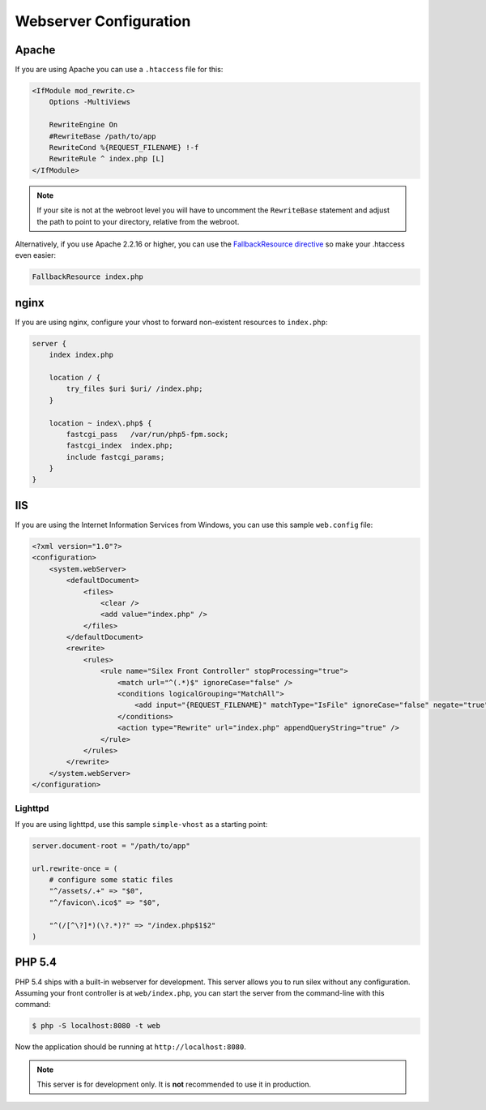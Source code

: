 Webserver Configuration
=======================

Apache
------

If you are using Apache you can use a ``.htaccess`` file for this:

.. code-block:: apache

    <IfModule mod_rewrite.c>
        Options -MultiViews

        RewriteEngine On
        #RewriteBase /path/to/app
        RewriteCond %{REQUEST_FILENAME} !-f
        RewriteRule ^ index.php [L]
    </IfModule>

.. note::

    If your site is not at the webroot level you will have to uncomment the
    ``RewriteBase`` statement and adjust the path to point to your directory,
    relative from the webroot.

Alternatively, if you use Apache 2.2.16 or higher, you can use the
`FallbackResource directive`_ so make your .htaccess even easier:

.. code-block:: apache

    FallbackResource index.php

nginx
-----

If you are using nginx, configure your vhost to forward non-existent
resources to ``index.php``:

.. code-block:: nginx

    server {
        index index.php

        location / {
            try_files $uri $uri/ /index.php;
        }

        location ~ index\.php$ {
            fastcgi_pass   /var/run/php5-fpm.sock;
            fastcgi_index  index.php;
            include fastcgi_params;
        }
    }

IIS
---

If you are using the Internet Information Services from Windows, you can use
this sample ``web.config`` file:

.. code-block:: xml

    <?xml version="1.0"?>
    <configuration>
        <system.webServer>
            <defaultDocument>
                <files>
                    <clear />
                    <add value="index.php" />
                </files>
            </defaultDocument>
            <rewrite>
                <rules>
                    <rule name="Silex Front Controller" stopProcessing="true">
                        <match url="^(.*)$" ignoreCase="false" />
                        <conditions logicalGrouping="MatchAll">
                            <add input="{REQUEST_FILENAME}" matchType="IsFile" ignoreCase="false" negate="true" />
                        </conditions>
                        <action type="Rewrite" url="index.php" appendQueryString="true" />
                    </rule>
                </rules>
            </rewrite>
        </system.webServer>
    </configuration>

Lighttpd
~~~~~~~~

If you are using lighttpd, use this sample ``simple-vhost`` as a starting
point:

.. code-block:: lighttpd

    server.document-root = "/path/to/app"

    url.rewrite-once = (
        # configure some static files
        "^/assets/.+" => "$0",
        "^/favicon\.ico$" => "$0",

        "^(/[^\?]*)(\?.*)?" => "/index.php$1$2"
    )

.. _FallbackResource directive: http://www.adayinthelifeof.nl/2012/01/21/apaches-fallbackresource-your-new-htaccess-command/

PHP 5.4
-------

PHP 5.4 ships with a built-in webserver for development. This server allows
you to run silex without any configuration. Assuming your front controller is
at ``web/index.php``, you can start the server from the command-line with this
command:

.. code-block:: text

    $ php -S localhost:8080 -t web

Now the application should be running at ``http://localhost:8080``.

.. note::

    This server is for development only. It is **not** recommended to use it
    in production.
